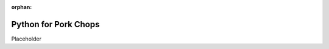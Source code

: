 :orphan:

.. image:: ../images/cobalt.jpg
 :width: 300
 :alt: Cobalt Chemical Symbol

Python for Pork Chops
=====================

Placeholder